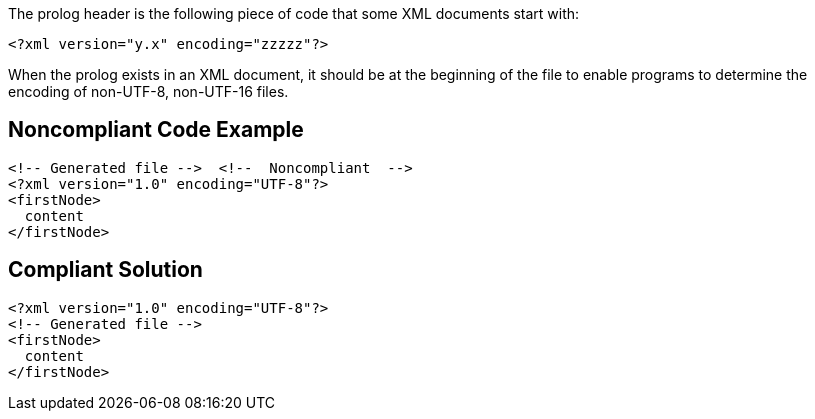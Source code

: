 The prolog header is the following piece of code that some XML documents start with:

----
<?xml version="y.x" encoding="zzzzz"?>
----

When the prolog exists in an XML document, it should be at the beginning of the file to enable programs to determine the encoding of non-UTF-8, non-UTF-16 files.

== Noncompliant Code Example

----
<!-- Generated file -->  <!--  Noncompliant  -->
<?xml version="1.0" encoding="UTF-8"?>
<firstNode>
  content
</firstNode>
----

== Compliant Solution

----
<?xml version="1.0" encoding="UTF-8"?>
<!-- Generated file -->
<firstNode>
  content
</firstNode>
----
